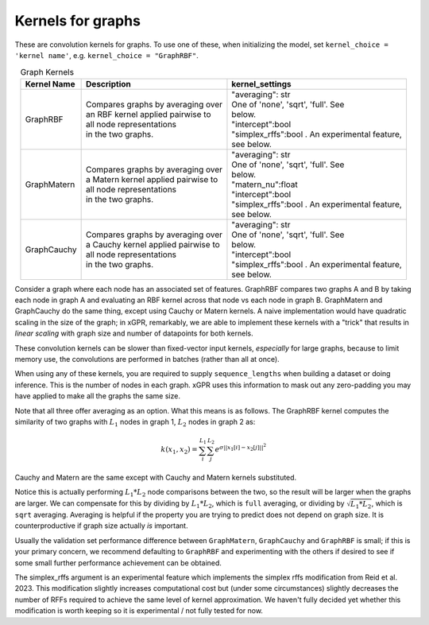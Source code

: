 Kernels for graphs
------------------------------------------------------

These are convolution kernels for graphs. To use one of these, when initializing the
model, set ``kernel_choice = 'kernel name'``, e.g.
``kernel_choice = "GraphRBF"``.


.. list-table:: Graph Kernels
   :align: center
   :header-rows: 1

   * - Kernel Name
     - Description
     - kernel_settings
   * - GraphRBF
     - | Compares graphs by averaging over
       | an RBF kernel applied pairwise to
       | all node representations
       | in the two graphs.
     - | "averaging": str
       | One of 'none', 'sqrt', 'full'. See
       | below.
       | "intercept":bool
       | "simplex_rffs":bool . An experimental feature,
       | see below.
   * - GraphMatern
     - | Compares graphs by averaging over
       | a Matern kernel applied pairwise to
       | all node representations
       | in the two graphs.
     - | "averaging": str
       | One of 'none', 'sqrt', 'full'. See
       | below.
       | "matern_nu":float
       | "intercept":bool
       | "simplex_rffs":bool . An experimental feature,
       | see below.
   * - GraphCauchy
     - | Compares graphs by averaging over
       | a Cauchy kernel applied pairwise to
       | all node representations
       | in the two graphs.
     - | "averaging": str
       | One of 'none', 'sqrt', 'full'. See
       | below.
       | "intercept":bool
       | "simplex_rffs":bool . An experimental feature,
       | see below.

Consider a graph where each node has an associated 
set of features. GraphRBF compares two graphs A and B by
taking each node in graph A and evaluating an RBF kernel across
that node vs each node in graph B. GraphMatern and GraphCauchy
do the same thing, except using Cauchy or Matern kernels.
A naive implementation would have quadratic scaling
in the size of the graph; in xGPR, remarkably, we are able to
implement these kernels with a "trick" that results in *linear
scaling* with graph size and number of datapoints for both kernels.

These convolution kernels can be slower than
fixed-vector input kernels, *especially* for large graphs,
because to limit memory use, the convolutions are performed
in batches (rather than all at once).

When using any of these kernels, you are required to supply ``sequence_lengths``
when building a dataset or doing inference. This is the number of nodes
in each graph. xGPR uses this information to mask out any zero-padding
you may have applied to make all the graphs the same size.

Note that all three offer averaging as an option. What this means
is as follows. The GraphRBF kernel computes the similarity of two
graphs with :math:`L_1` nodes in graph 1, :math:`L_2` nodes in graph 2 as:

.. math::

  k(x_1, x_2) = \sum_i^{L_1} \sum_j^{L_2} e^{\sigma ||x_1[i] - x_2[j]||^2}

Cauchy and Matern are the same except with Cauchy and Matern kernels substituted.

Notice this is actually performing :math:`L_1 * L_2` node comparisons
between the two, so the result will be larger when the graphs are larger. We can compensate
for this by dividing by :math:`L_1 * L_2`, which is ``full`` averaging, or dividing by :math:`\sqrt{L_1 * L_2}`, which is
``sqrt`` averaging. Averaging is helpful if the property you are trying to predict does not
depend on graph size. It is counterproductive if graph size actually *is* important.

Usually the validation set performance difference
between ``GraphMatern``, ``GraphCauchy`` and ``GraphRBF`` is 
small; if this is your primary concern, we recommend defaulting
to ``GraphRBF`` and experimenting with the others if desired to
see if some small further performance achievement can be obtained.

The simplex_rffs argument is an experimental feature which implements the
simplex rffs modification from Reid et al. 2023. This modification slightly
increases computational cost but (under some circumstances) slightly
decreases the number of RFFs required to achieve the same level of kernel
approximation. We haven't fully decided yet whether this modification is
worth keeping so it is experimental / not fully tested for now.

